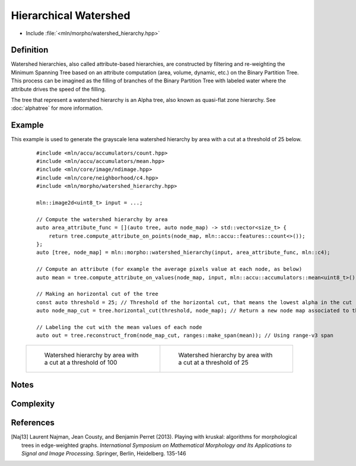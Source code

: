 Hierarchical Watershed
======================

* Include :file:`<mln/morpho/watershed_hierarchy.hpp>`

.. cpp:namespace:: mln::morpho


.. cpp:function:: auto watershed_hierarchy(Image input, AttributeFunction attribute_func, Neighborhood nbh, F dist);

    Compute the watershed hierarchy and returns a pair `(tree, node_map)`.
    See :doc:`component_tree` for more information about the representation of tree.
    The implementation is based on [Naj13]_.

    :param input: The input image
    :param attribute_func: The function that define the attribute computation
    :param nbh: The neighborhood relation
    :param dist: The function weighting the edges between two pixels.
    :return: A pair `(tree, node_map)` where *tree* is of type ``component_tree<std::invoke_result_t<F, image_value_t<Image>, image_value_t<Image>>>`` and *node_map* is a mapping between the image pixels and the node of the tree.

    .. rubric:: Requirements

    * ``std::invoke_result_t<F, image_value_t<Image>, image_value_t<Image>>`` is :cpp:concept:`std::totally_ordered`

Definition
----------

Watershed hierarchies, also called attribute-based hierarchies, are constructed by filtering and re-weighting the
Minimum Spanning Tree based on an attribute computation (area, volume, dynamic, etc.) on the Binary Partition Tree. This
process can be imagined as the filling of branches of the Binary Partition Tree with labeled water where the attribute
drives the speed of the filling.

The tree that represent a watershed hierarchy is an Alpha tree, also known as quasi-flat zone hierarchy.
See :doc:`alphatree` for more information.

Example
-------

This example is used to generate the grayscale lena watershed hierarchy by area with a cut at a threshold of 25 below.

    ::

        #include <mln/accu/accumulators/count.hpp>
        #include <mln/accu/accumulators/mean.hpp>
        #include <mln/core/image/ndimage.hpp>
        #include <mln/core/neighborhood/c4.hpp>
        #include <mln/morpho/watershed_hierarchy.hpp>

        mln::image2d<uint8_t> input = ...;

        // Compute the watershed hierarchy by area
        auto area_attribute_func = [](auto tree, auto node_map) -> std::vector<size_t> {
            return tree.compute_attribute_on_points(node_map, mln::accu::features::count<>());
        };
        auto [tree, node_map] = mln::morpho::watershed_hierarchy(input, area_attribute_func, mln::c4);

        // Compute an attribute (for example the average pixels value at each node, as below)
        auto mean = tree.compute_attribute_on_values(node_map, input, mln::accu::accumulators::mean<uint8_t>());

        // Making an horizontal cut of the tree
        const auto threshold = 25; // Threshold of the horizontal cut, that means the lowest alpha in the cut
        auto node_map_cut = tree.horizontal_cut(threshold, node_map); // Return a new node map associated to the cut

        // Labeling the cut with the mean values of each node
        auto out = tree.reconstruct_from(node_map_cut, ranges::make_span(mean)); // Using range-v3 span

    .. list-table::

        * -   .. figure:: /images/watershed_hierarchy_area_color.png

                Watershed hierarchy by area with a cut at a threshold of 100

          -   .. figure:: /images/watershed_hierarchy_area_gray.png

                Watershed hierarchy by area with a cut at a threshold of 25

Notes
-----

Complexity
----------

References
----------

.. [Naj13] Laurent Najman, Jean Cousty, and Benjamin Perret (2013). Playing with kruskal: algorithms for morphological trees in edge-weighted graphs. *International Symposium on Mathematical Morphology and Its Applications to Signal and Image Processing*. Springer, Berlin, Heidelberg. 135-146